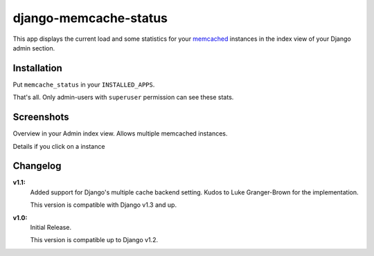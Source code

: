 ======================
django-memcache-status
======================

This app displays the current load and some statistics for your memcached_
instances in the index view of your Django admin section.

Installation
============

Put ``memcache_status`` in your ``INSTALLED_APPS``.

That's all. Only admin-users with ``superuser`` permission can see these stats.

Screenshots
===========

.. image:: https://github.com/downloads/bartTC/django-memcache-status/memcache_status_1.png

Overview in your Admin index view. Allows multiple memcached instances.

.. image:: https://github.com/downloads/bartTC/django-memcache-status/memcache_status_2.png

Details if you click on a instance

.. _memcached: http://www.danga.com/memcached/


Changelog
=========

**v1.1:**
    Added support for Django's multiple cache backend setting. Kudos to Luke
    Granger-Brown for the implementation.

    This version is compatible with Django v1.3 and up.

**v1.0:**
    Initial Release.

    This version is compatible up to Django v1.2.
